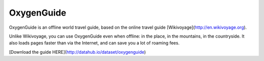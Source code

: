 ============
OxygenGuide
============

OxygenGuide is an offline world travel guide, based on the online travel guide [Wikivoyage](http://en.wikivoyage.org).

Unlike Wikivoyage, you can use OxygenGuide even when offline: in the place, in the mountains, in the countryside.
It also loads pages faster than via the Internet, and can save you a lot of roaming fees.

[Download the guide HERE](http://datahub.io/dataset/oxygenguide)
